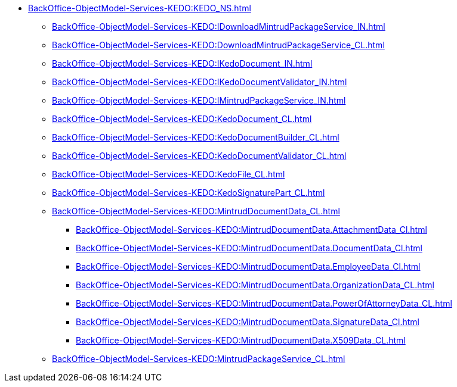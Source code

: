 ****** xref:BackOffice-ObjectModel-Services-KEDO:KEDO_NS.adoc[]
******* xref:BackOffice-ObjectModel-Services-KEDO:IDownloadMintrudPackageService_IN.adoc[]
******* xref:BackOffice-ObjectModel-Services-KEDO:DownloadMintrudPackageService_CL.adoc[]
******* xref:BackOffice-ObjectModel-Services-KEDO:IKedoDocument_IN.adoc[]
******* xref:BackOffice-ObjectModel-Services-KEDO:IKedoDocumentValidator_IN.adoc[]
******* xref:BackOffice-ObjectModel-Services-KEDO:IMintrudPackageService_IN.adoc[]
******* xref:BackOffice-ObjectModel-Services-KEDO:KedoDocument_CL.adoc[]
******* xref:BackOffice-ObjectModel-Services-KEDO:KedoDocumentBuilder_CL.adoc[]
******* xref:BackOffice-ObjectModel-Services-KEDO:KedoDocumentValidator_CL.adoc[]
******* xref:BackOffice-ObjectModel-Services-KEDO:KedoFile_CL.adoc[]
******* xref:BackOffice-ObjectModel-Services-KEDO:KedoSignaturePart_CL.adoc[]
******* xref:BackOffice-ObjectModel-Services-KEDO:MintrudDocumentData_CL.adoc[]
******** xref:BackOffice-ObjectModel-Services-KEDO:MintrudDocumentData.AttachmentData_Cl.adoc[]
******** xref:BackOffice-ObjectModel-Services-KEDO:MintrudDocumentData.DocumentData_Cl.adoc[]
******** xref:BackOffice-ObjectModel-Services-KEDO:MintrudDocumentData.EmployeeData_Cl.adoc[]
******** xref:BackOffice-ObjectModel-Services-KEDO:MintrudDocumentData.OrganizationData_CL.adoc[]
******** xref:BackOffice-ObjectModel-Services-KEDO:MintrudDocumentData.PowerOfAttorneyData_CL.adoc[]
******** xref:BackOffice-ObjectModel-Services-KEDO:MintrudDocumentData.SignatureData_Cl.adoc[]
******** xref:BackOffice-ObjectModel-Services-KEDO:MintrudDocumentData.X509Data_CL.adoc[]
******* xref:BackOffice-ObjectModel-Services-KEDO:MintrudPackageService_CL.adoc[]